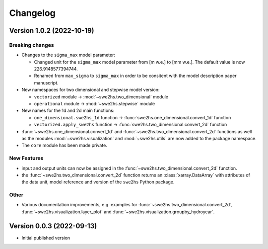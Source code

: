 =========
Changelog
=========

Version 1.0.2 (2022-10-19)
==========================

Breaking changes
----------------

- Changes to the ``sigma_max`` model parameter:
  
  - Changed unit for the ``sigma_max`` model parameter from [m w.e.] 
    to [mm w.e.]. The default value is now 226.9148577394744.
  
  - Renamed from ``max_sigma`` to ``sigma_max`` in order to be consitent
    with the model description paper manuscript.

- New namespaces for two dimensional and stepwise model version:
  
  - ``vectorized`` module -> :mod:`~swe2hs.two_dimensional` module
  - ``operational`` module -> :mod:`~swe2hs.stepwise` module

- New names for the 1d and 2d main functions:

  - ``one_dimensional.swe2hs_1d`` function -> 
    :func:`swe2hs.one_dimensional.convert_1d` function
  - ``vectorized.apply_swe2hs`` function -> 
    :func:`swe2hs.two_dimensional.convert_2d` function

- :func:`~swe2hs.one_dimensional.convert_1d` and
  :func:`~swe2hs.two_dimensional.convert_2d` functions as well 
  as the modules :mod:`~swe2hs.visualization` and 
  :mod:`~swe2hs.utils` are now added to the package namespace.

- The ``core`` module has been made private.

New Features
------------

- input and output units can now be assigned in the
  :func:`~swe2hs.two_dimensional.convert_2d` function.
- the :func:`~swe2hs.two_dimensional.convert_2d` function returns 
  an :class:`xarray.DataArray` with attributes of the data 
  unit, model reference and version of the ``swe2hs`` Python package. 

Other
-----

- Various documentation improvements, e.g. examples for 
  :func:`~swe2hs.two_dimensional.convert_2d`, 
  :func:`~swe2hs.visualization.layer_plot` and 
  :func:`~swe2hs.visualization.groupby_hydroyear`.

Version 0.0.3 (2022-09-13)
==========================

- Initial published version


